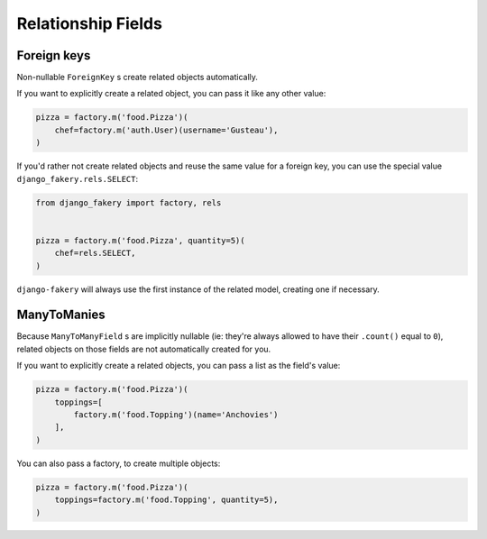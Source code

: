 .. ref-relathionships:

Relationship Fields
-------------------

Foreign keys
============

Non-nullable ``ForeignKey`` s create related objects automatically.

If you want to explicitly create a related object, you can pass it like any other value:

.. code-block:: python

    pizza = factory.m('food.Pizza')(
        chef=factory.m('auth.User)(username='Gusteau'),
    )


If you'd rather not create related objects and reuse the same value for a foreign key, you can use the special value ``django_fakery.rels.SELECT``:

.. code-block:: python

    from django_fakery import factory, rels


    pizza = factory.m('food.Pizza', quantity=5)(
        chef=rels.SELECT,
    )

``django-fakery`` will always use the first instance of the related model, creating one if necessary.


ManyToManies
============

Because ``ManyToManyField`` s are implicitly nullable (ie: they're always allowed to have their ``.count()`` equal to ``0``), related objects on those fields are not automatically created for you.

If you want to explicitly create a related objects, you can pass a list as the field's value:

.. code-block:: python

    pizza = factory.m('food.Pizza')(
        toppings=[
            factory.m('food.Topping')(name='Anchovies')
        ],
    )

You can also pass a factory, to create multiple objects:

.. code-block:: python

    pizza = factory.m('food.Pizza')(
        toppings=factory.m('food.Topping', quantity=5),
    )
